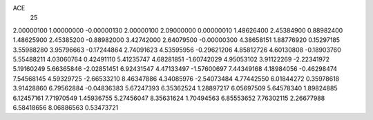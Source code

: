 ACE
 25 
2.00000100 1.00000000 -0.00000130 
2.00000100 2.09000000 0.00000010 
1.48626400 2.45384900 0.88982400 
1.48625900 2.45385200 -0.88982000 
3.42742000 2.64079500 -0.00000300 
4.38658151 1.88776920 0.15297185 
3.55988280 3.95796663 -0.17244864 
2.74091623 4.53595956 -0.29621206 
4.85812726 4.60130808 -0.18903760 
5.55488211 4.03060764 0.42491110 
5.41235747 4.68281851 -1.60742029 
4.95053102 3.91122269 -2.22341972 
5.19160249 5.66365846 -2.02851451 
6.92431547 4.47133497 -1.57600697 
7.44349168 4.18984056 -0.46298474 
7.54568145 4.59329725 -2.66533210 
8.46347886 4.34085976 -2.54073484 
4.77442550 6.01844272 0.35978618 
3.91428860 6.79562884 -0.04836383 
5.67247393 6.35362524 1.28897217 
6.05697509 5.64578340 1.89824885 
6.12457161 7.71970549 1.45936755 
5.27456047 8.35631624 1.70494563 
6.85553652 7.76302115 2.26677988 
6.58418656 8.06886563 0.53473721 
